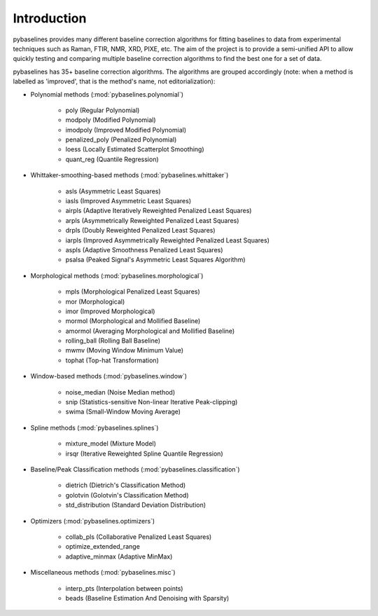 Introduction
============

pybaselines provides many different baseline correction algorithms for fitting baselines
to data from experimental techniques such as Raman, FTIR, NMR, XRD, PIXE, etc. The aim of
the project is to provide a semi-unified API to allow quickly testing and comparing
multiple baseline correction algorithms to find the best one for a set of data.

pybaselines has 35+ baseline correction algorithms. The algorithms are grouped
accordingly (note: when a method is labelled as 'improved', that is the method's
name, not editorialization):

* Polynomial methods (:mod:`pybaselines.polynomial`)

    * poly (Regular Polynomial)
    * modpoly (Modified Polynomial)
    * imodpoly (Improved Modified Polynomial)
    * penalized_poly (Penalized Polynomial)
    * loess (Locally Estimated Scatterplot Smoothing)
    * quant_reg (Quantile Regression)

* Whittaker-smoothing-based methods (:mod:`pybaselines.whittaker`)

    * asls (Asymmetric Least Squares)
    * iasls (Improved Asymmetric Least Squares)
    * airpls (Adaptive Iteratively Reweighted Penalized Least Squares)
    * arpls (Asymmetrically Reweighted Penalized Least Squares)
    * drpls (Doubly Reweighted Penalized Least Squares)
    * iarpls (Improved Asymmetrically Reweighted Penalized Least Squares)
    * aspls (Adaptive Smoothness Penalized Least Squares)
    * psalsa (Peaked Signal's Asymmetric Least Squares Algorithm)

* Morphological methods (:mod:`pybaselines.morphological`)

    * mpls (Morphological Penalized Least Squares)
    * mor (Morphological)
    * imor (Improved Morphological)
    * mormol (Morphological and Mollified Baseline)
    * amormol (Averaging Morphological and Mollified Baseline)
    * rolling_ball (Rolling Ball Baseline)
    * mwmv (Moving Window Minimum Value)
    * tophat (Top-hat Transformation)

* Window-based methods (:mod:`pybaselines.window`)

    * noise_median (Noise Median method)
    * snip (Statistics-sensitive Non-linear Iterative Peak-clipping)
    * swima (Small-Window Moving Average)

* Spline methods (:mod:`pybaselines.splines`)

    * mixture_model (Mixture Model)
    * irsqr (Iterative Reweighted Spline Quantile Regression)

* Baseline/Peak Classification methods (:mod:`pybaselines.classification`)

    * dietrich (Dietrich's Classification Method)
    * golotvin (Golotvin's Classification Method)
    * std_distribution (Standard Deviation Distribution)

* Optimizers (:mod:`pybaselines.optimizers`)

    * collab_pls (Collaborative Penalized Least Squares)
    * optimize_extended_range
    * adaptive_minmax (Adaptive MinMax)

* Miscellaneous methods (:mod:`pybaselines.misc`)

    * interp_pts (Interpolation between points)
    * beads (Baseline Estimation And Denoising with Sparsity)
